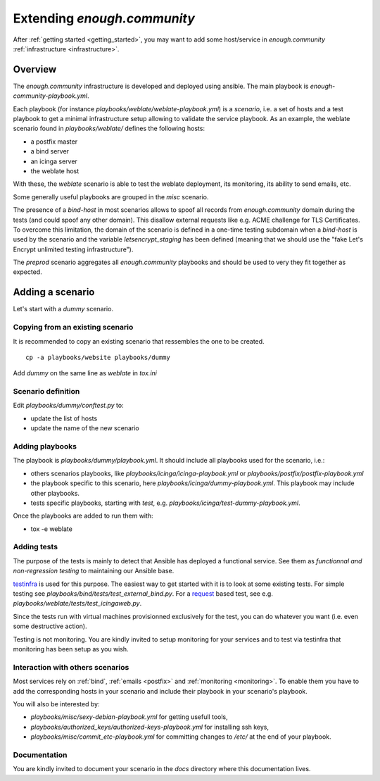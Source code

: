 Extending `enough.community`
============================

After :ref:`getting started <getting_started>`, you may want to add some
host/service in `enough.community` :ref:`infrastructure <infrastructure>`.

Overview
--------

The `enough.community` infrastructure is developed and deployed using ansible.
The main playbook is `enough-community-playbook.yml`.

Each playbook (for instance `playbooks/weblate/weblate-playbook.yml`) is
a `scenario`, i.e. a set of hosts and a test
playbook to get a minimal infrastructure setup allowing to validate
the service playbook. As an example, the weblate scenario found in
`playbooks/weblate/` defines the following hosts:

- a postfix master
- a bind server
- an icinga server
- the weblate host

With these, the `weblate` scenario is able to test the weblate
deployment, its monitoring, its ability to send emails, etc.

Some generally useful playbooks are grouped in the `misc` scenario.

The presence of a `bind-host` in most scenarios allows to spoof all records
from `enough.community` domain during the tests (and could spoof
any other domain). This disallow external requests like e.g. ACME
challenge for TLS Certificates. To overcome this limitation, the
domain of the scenario is defined in a one-time testing subdomain when a
`bind-host` is used by the scenario and the variable `letsencrypt_staging` has been
defined (meaning that we should use the "fake Let's Encrypt unlimited testing
infrastructure").

The `preprod` scenario aggregates all `enough.community` playbooks and
should be used to very they fit together as expected.

Adding a scenario
-----------------

Let's start with a `dummy` scenario.

Copying from an existing scenario
^^^^^^^^^^^^^^^^^^^^^^^^^^^^^^^^^

It is recommended to copy an existing scenario that ressembles the one
to be created.

::

 cp -a playbooks/website playbooks/dummy

Add `dummy` on the same line as `weblate` in `tox.ini`

Scenario definition
^^^^^^^^^^^^^^^^^^^

Edit `playbooks/dummy/conftest.py` to:

- update the list of hosts
- update the name of the new scenario


Adding playbooks
^^^^^^^^^^^^^^^^

The playbook is `playbooks/dummy/playbook.yml`. It should
include all playbooks used for the scenario, i.e.:

- others scenarios playbooks, like `playbooks/icinga/icinga-playbook.yml` or
  `playbooks/postfix/postfix-playbook.yml`
- the playbook specific to this scenario, here `playbooks/icinga/dummy-playbook.yml`. This
  playbook may include other playbooks.
- tests specific playbooks, starting with `test`, e.g.
  `playbooks/icinga/test-dummy-playbook.yml`.

Once the playbooks are added to run them with:

- tox -e weblate


Adding tests
^^^^^^^^^^^^

The purpose of the tests is mainly to detect that Ansible has deployed
a functional service. See them as `functionnal and non-regression
testing` to maintaining our Ansible base.

`testinfra <http://testinfra.readthedocs.io>`_ is used for this purpose. The
easiest way to get started with it is to look at some existing tests. For simple
testing see `playbooks/bind/tests/test_external_bind.py`. For a
`request <http://docs.python-requests.org>`_
based test, see e.g. `playbooks/weblate/tests/test_icingaweb.py`.

Since the tests run with virtual machines provisionned exclusively for
the test, you can do whatever you want (i.e. even some destructive
action).

Testing is not monitoring. You are kindly invited to setup monitoring
for your services and to test via testinfra that monitoring has been
setup as you wish.

Interaction with others scenarios
^^^^^^^^^^^^^^^^^^^^^^^^^^^^^^^^^

Most services rely on :ref:`bind`, :ref:`emails <postfix>` and :ref:`monitoring
<monitoring>`. To enable them you have to add the corresponding hosts in your
scenario and include their playbook in your scenario's playbook.

You will also be interested by:

- `playbooks/misc/sexy-debian-playbook.yml` for getting usefull tools,
- `playbooks/authorized_keys/authorized-keys-playbook.yml` for installing
  ssh keys,
- `playbooks/misc/commit_etc-playbook.yml` for committing changes to
  `/etc/` at the end of your playbook.

Documentation
^^^^^^^^^^^^^

You are kindly invited to document your scenario in the `docs`
directory where this documentation lives.
